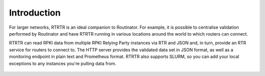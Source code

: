 .. _doc_rtrtr_introduction:

Introduction
============

For larger networks, RTRTR is an ideal companion to Routinator. For example, it
is possible to centralise validation performed by Routinator and have RTRTR
running in various locations around the world to which routers can connect.

RTRTR can read RPKI data from multiple RPKI Relying Party instances via RTR and
JSON and, in turn, provide an RTR service for routers to connect to. The HTTP
server provides the validated data set in JSON format, as well as a monitoring
endpoint in plain text and Prometheus format. RTRTR also supports SLURM, so you
can add your local exceptions to any instances you're pulling data from.

.. figure:: img/rtrtr-design.svg
    :align: center
    :width: 100%
    :alt: RTRTR use case
